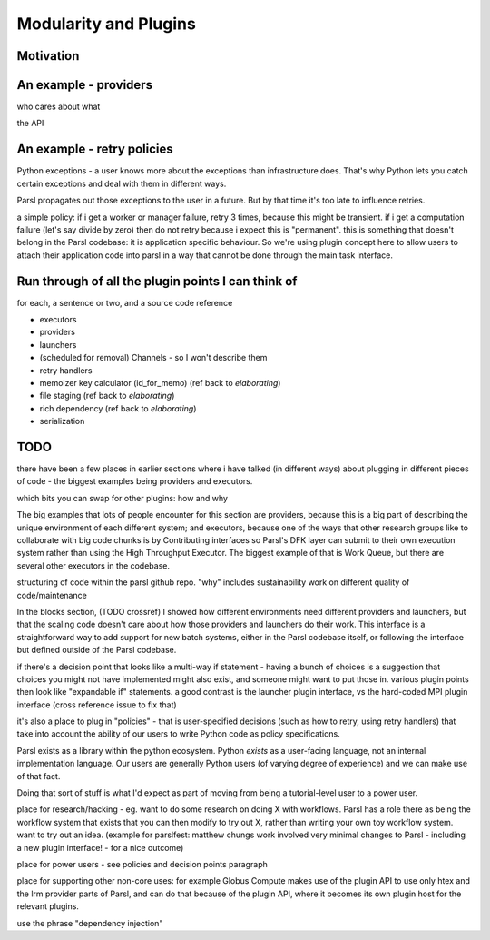 Modularity and Plugins
######################

Motivation
==========


An example - providers
======================

who cares about what

the API

An example - retry policies
===========================

Python exceptions - a user knows more about the exceptions than infrastructure does. That's why Python lets you catch certain exceptions and deal with them in different ways.

Parsl propagates out those exceptions to the user in a future. But by that time it's too late to influence retries.

a simple policy: if i get a worker or manager failure, retry 3 times, because this might be transient. if i get a computation failure (let's say divide by zero) then do not retry because i expect this is "permanent". this is something that doesn't belong in the Parsl codebase: it is application specific behaviour. So we're using plugin concept here to allow users to attach their application code into parsl in a way that cannot be done through the main task interface.

Run through of all the plugin points I can think of
===================================================

for each, a sentence or two, and a source code reference

* executors

* providers

* launchers

* (scheduled for removal) Channels - so I won't describe them

* retry handlers

* memoizer key calculator (id_for_memo) (ref back to `elaborating`)

* file staging (ref back to `elaborating`)

* rich dependency (ref back to `elaborating`)

* serialization

TODO
====

there have been a few places in earlier sections where i have talked (in different ways) about plugging in different pieces of code - the biggest examples being providers and executors.

which bits you can swap for other plugins: how and why

The big examples that lots of people encounter for this section are providers, because this is a big part of describing the unique environment of each different system; and executors, because one of the ways that other research groups like to collaborate with big code chunks is by Contributing interfaces so Parsl's DFK layer can submit to their own execution system rather than using the High Throughput Executor. The biggest example of that is Work Queue, but there are several other executors in the codebase.

structuring of code within the parsl github repo.
"why" includes sustainability work on different quality of code/maintenance

In the blocks section, (TODO crossref) I showed how different environments need different providers and launchers, but that the scaling code doesn't care about how those providers and launchers do their work. This interface is a straightforward way to add support for new batch systems, either in the Parsl codebase itself, or following the interface but defined outside of the Parsl codebase.


if there's a decision point that looks like a multi-way if statement - having a bunch of choices is a suggestion that choices you might not have implemented might also exist, and someone might want to put those in. various plugin points then look like "expandable if" statements. a good contrast is the launcher plugin interface, vs the hard-coded MPI plugin interface (cross reference issue to fix that)

it's also a place to plug in "policies" - that is user-specified decisions (such as how to retry, using retry handlers) that take into account the ability of our users to write Python code as policy specifications.

Parsl exists as a library within the python ecosystem. Python *exists* as a user-facing language, not an internal implementation language. Our users are generally Python users (of varying degree of experience) and we can make use of that fact.

Doing that sort of stuff is what I'd expect as part of moving from being a tutorial-level user to a power user.

place for research/hacking - eg. want to do some research on doing X with workflows. Parsl has a role there as being the workflow system that exists that you can then modify to try out X, rather than writing your own toy workflow system. want to try out an idea. (example for parslfest: matthew chungs work involved very minimal changes to Parsl - including a new plugin interface! - for a nice outcome)

place for power users - see policies and decision points paragraph

place for supporting other non-core uses: for example Globus Compute makes use of the plugin API to use only htex and the lrm provider parts of Parsl, and can do that because of the plugin API, where it becomes its own plugin host for the relevant plugins.

use the phrase "dependency injection"
